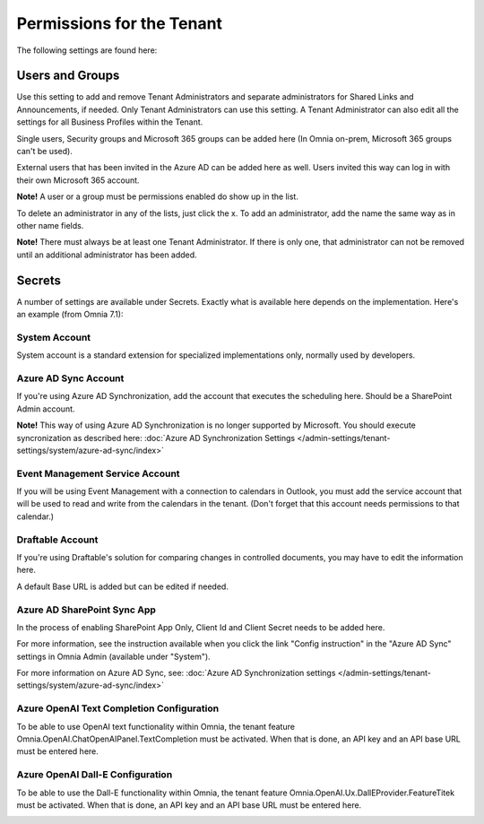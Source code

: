 Permissions for the Tenant
============================

The following settings are found here:

.. image:: security-tenant-v7.png

Users and Groups
*******************
Use this setting to add and remove Tenant Administrators and separate administrators for Shared Links and Announcements, if needed. Only Tenant Administrators can use this setting. A Tenant Administrator can also edit all the settings for all Business Profiles within the Tenant. 

Single users, Security groups and Microsoft 365 groups can be added here (In Omnia on-prem, Microsoft 365 groups can't be used). 

External users that has been invited in the Azure AD can be added here as well. Users invited this way can log in with their own Microsoft 365 account.

**Note!** A user or a group must be permissions enabled do show up in the list.

.. image:: tenant-permissions-v7.png

To delete an administrator in any of the lists, just click the x. To add an administrator, add the name the same way as in other name fields.

**Note!** There must always be at least one Tenant Administrator. If there is only one, that administrator can not be removed until an additional administrator has been added.

Secrets
********
A number of settings are available under Secrets. Exactly what is available here depends on the implementation. Here's an example (from Omnia 7.1): 

.. image:: tenant-secrets-v7.png

System Account
------------------
System account is a standard extension for specialized implementations only, normally used by developers.

.. image:: tenant-secrets-system-url-v7.png

Azure AD Sync Account
-----------------------
If you're using Azure AD Synchronization, add the account that executes the scheduling here. Should be a SharePoint Admin account.

.. image:: tenant-secrets-sync-url-v7.png

**Note!** This way of using Azure AD Synchronization is no longer supported by Microsoft. You should execute syncronization as described here: :doc:`Azure AD Synchronization Settings </admin-settings/tenant-settings/system/azure-ad-sync/index>`

Event Management Service Account
----------------------------------

If you will be using Event Management with a connection to calendars in Outlook, you must add the service account that will be used to read and write from the calendars in the tenant. (Don't forget that this account needs permissions to that calendar.)

.. image:: tenant-secrets-event-url-v7.png

Draftable Account
---------------------
If you're using Draftable's solution for comparing changes in controlled documents, you may have to edit the information here.

.. image:: secrets-draftable-v7-frame.png

A default Base URL is added but can be edited if needed. 

Azure AD SharePoint Sync App
-------------------------------
In the process of enabling SharePoint App Only, Client Id and Client Secret needs to be added here.

.. image:: sharepoint-sync-app-v7.png

For more information, see the instruction available when you click the link "Config instruction" in the "Azure AD Sync" settings in Omnia Admin (available under "System").

For more information on Azure AD Sync, see: :doc:`Azure AD Synchronization settings </admin-settings/tenant-settings/system/azure-ad-sync/index>`

Azure OpenAI Text Completion Configuration
--------------------------------------------
To be able to use OpenAI text functionality within Omnia, the tenant feature Omnia.OpenAI.ChatOpenAIPanel.TextCompletion must be activated. When that is done, an API key and an API base URL must be entered here.

.. image:: azure-open-ai-secret.png

Azure OpenAI Dall-E Configuration
------------------------------------
To be able to use the Dall-E functionality within Omnia, the tenant feature Omnia.OpenAI.Ux.DallEProvider.FeatureTitek must be activated. When that is done, an API key and an API base URL must be entered here.

.. image:: dall-e-secret.png


